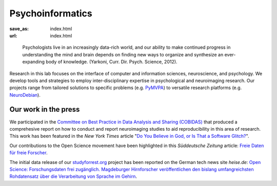 Psycho­informatics
******************
:save_as: index.html
:url: index.html

..

  Psychologists live in an increasingly data-rich world, and our ability to make
  continued progress in understanding the mind and brain depends on finding new
  ways to organize and synthesize an ever-expanding body of knowledge. (Yarkoni,
  Curr. Dir. Psych. Science, 2012).

Research in this lab focuses on the interface of computer and information
sciences, neuroscience, and psychology. We develop tools and strategies to
employ inter-disciplinary expertise in psychological and neuroimaging research.
Our projects range from tailored solutions to specific problems (e.g. `PyMVPA
<http://www.pymvpa.org/>`_) to versatile research platforms (e.g.
`NeuroDebian <http://neuro.debian.net/>`_).

Our work in the press
=====================

We participated in the `Committee on Best Practice in Data Analysis and Sharing
(COBIDAS) <http://www.humanbrainmapping.org/cobidas>`_ that produced a
comprehesive report on how to conduct and report neuroimaging studies to aid
reproducibility in this area of research. This work has been featured in the
*New York Times* article "`Do You Believe in God, or Is That a Software Glitch?
<http://www.nytimes.com/2016/08/28/opinion/sunday/do-you-believe-in-god-or-is-that-a-software-glitch.html>`_".

Our contributions to the Open Science movement have been highlighted in this
*Süddeutsche Zeitung* article: `Freie Daten für freie Forscher
<http://www.sueddeutsche.de/wissen/open-science-freie-daten-fuer-freie-forscher-1.2126615>`_.

The initial data release of our `studyforrest.org <http://studyforrest.org>`_
project has been reported on the German tech news site *heise.de*: `Open Science:
Forschungsdaten frei zugänglich. Magdeburger Hirnforscher veröffentlichen den
bislang umfangreichsten Rohdatensatz über die Verarbeitung von Sprache im
Gehirn <http://heise.de/-2210869>`_.
